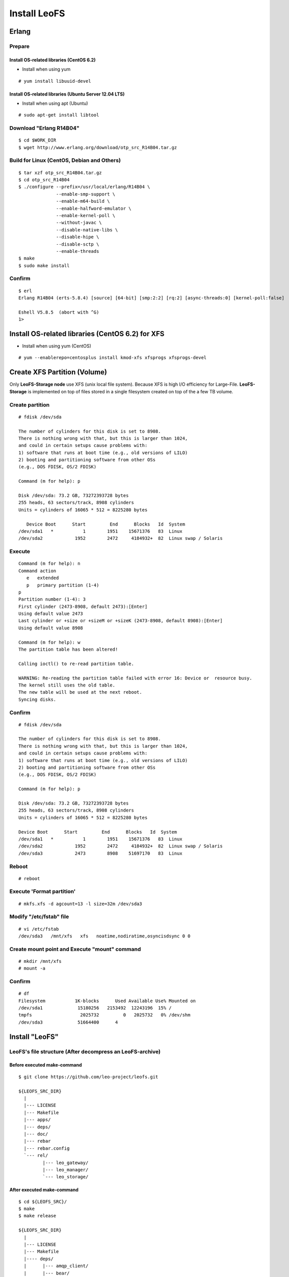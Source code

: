 .. LeoFS documentation master file, created by
   sphinx-quickstart on Tue Feb 21 10:38:17 2012.
   You can adapt this file completely to your liking, but it should at least
   contain the root `toctree` directive.

Install LeoFS
================================
.. index::
   pair: Erlang; Installation


Erlang
--------------------------------
Prepare
^^^^^^^^^^^^^^^^^^^^^^^^^^^^^^^^

Install OS-related libraries (CentOS 6.2)
"""""""""""""""""""""""""""""""""""""""""
.. index::
   pair: CentOS-6.2; Installation

* Install when using yum

::

   # yum install libuuid-devel

Install OS-related libraries (Ubuntu Server 12.04 LTS)
"""""""""""""""""""""""""""""""""""""""""""""""""""""""""
.. index::
   pair: Ubuntu-12.04; Installation

* Install when using apt (Ubuntu)

::

   # sudo apt-get install libtool


Download "Erlang R14B04"
^^^^^^^^^^^^^^^^^^^^^^^^^^^^^^^^
::

   $ cd $WORK_DIR
   $ wget http://www.erlang.org/download/otp_src_R14B04.tar.gz

Build for Linux (CentOS, Debian and Others)
^^^^^^^^^^^^^^^^^^^^^^^^^^^^^^^^^^^^^^^^^^^^^^^^
::

   $ tar xzf otp_src_R14B04.tar.gz
   $ cd otp_src_R14B04
   $ ./configure --prefix=/usr/local/erlang/R14B04 \
                 --enable-smp-support \
                 --enable-m64-build \
                 --enable-halfword-emulator \
                 --enable-kernel-poll \
                 --without-javac \
                 --disable-native-libs \
                 --disable-hipe \
                 --disable-sctp \
                 --enable-threads
   $ make
   $ sudo make install

Confirm
^^^^^^^^^^^^^^^^^^^^^^^^^^^^^^^^
::

    $ erl
    Erlang R14B04 (erts-5.8.4) [source] [64-bit] [smp:2:2] [rq:2] [async-threads:0] [kernel-poll:false]

    Eshell V5.8.5  (abort with ^G)
    1>


Install OS-related libraries (CentOS 6.2) for XFS
--------------------------------------------------
.. index::
   pair: CentOS-6.2; Installation

* Install when using yum (CentOS)

::

   # yum --enablerepo=centosplus install kmod-xfs xfsprogs xfsprogs-devel


Create XFS Partition (Volume)
--------------------------------
.. index::
   pair: XFS; Installation

Only **LeoFS-Storage node** use XFS (unix local file system). Because XFS is high I/O efficiency for Large-File. **LeoFS-Storage** is implemented on top of files stored in a single filesystem created on top of the a few TB volume.

Create partition
^^^^^^^^^^^^^^^^^^^^

::

   # fdisk /dev/sda

   The number of cylinders for this disk is set to 8908.
   There is nothing wrong with that, but this is larger than 1024,
   and could in certain setups cause problems with:
   1) software that runs at boot time (e.g., old versions of LILO)
   2) booting and partitioning software from other OSs
   (e.g., DOS FDISK, OS/2 FDISK)

   Command (m for help): p

   Disk /dev/sda: 73.2 GB, 73272393728 bytes
   255 heads, 63 sectors/track, 8908 cylinders
   Units = cylinders of 16065 * 512 = 8225280 bytes

      Device Boot      Start         End      Blocks   Id  System
   /dev/sda1   *           1        1951    15671376   83  Linux
   /dev/sda2            1952        2472     4184932+  82  Linux swap / Solaris

Execute
^^^^^^^^^^^

::

   Command (m for help): n
   Command action
      e   extended
      p   primary partition (1-4)
   p
   Partition number (1-4): 3
   First cylinder (2473-8908, default 2473):[Enter]
   Using default value 2473
   Last cylinder or +size or +sizeM or +sizeK (2473-8908, default 8908):[Enter]
   Using default value 8908

   Command (m for help): w
   The partition table has been altered!

   Calling ioctl() to re-read partition table.

   WARNING: Re-reading the partition table failed with error 16: Device or  resource busy.
   The kernel still uses the old table.
   The new table will be used at the next reboot.
   Syncing disks.

Confirm
^^^^^^^^^^^

::

   # fdisk /dev/sda

   The number of cylinders for this disk is set to 8908.
   There is nothing wrong with that, but this is larger than 1024,
   and could in certain setups cause problems with:
   1) software that runs at boot time (e.g., old versions of LILO)
   2) booting and partitioning software from other OSs
   (e.g., DOS FDISK, OS/2 FDISK)

   Command (m for help): p

   Disk /dev/sda: 73.2 GB, 73272393728 bytes
   255 heads, 63 sectors/track, 8908 cylinders
   Units = cylinders of 16065 * 512 = 8225280 bytes

   Device Boot      Start         End      Blocks   Id  System
   /dev/sda1   *           1        1951    15671376   83  Linux
   /dev/sda2            1952        2472     4184932+  82  Linux swap / Solaris
   /dev/sda3            2473        8908    51697170   83  Linux

Reboot
^^^^^^^^^^

::

   # reboot

Execute 'Format partition'
^^^^^^^^^^^^^^^^^^^^^^^^^^^^^^

::

   # mkfs.xfs -d agcount=13 -l size=32m /dev/sda3

Modify "/etc/fstab" file
^^^^^^^^^^^^^^^^^^^^^^^^^^^^

::

   # vi /etc/fstab
   /dev/sda3   /mnt/xfs   xfs   noatime,nodiratime,osyncisdsync 0 0

Create mount point and Execute "mount" command
^^^^^^^^^^^^^^^^^^^^^^^^^^^^^^^^^^^^^^^^^^^^^^^^^^

::

   # mkdir /mnt/xfs
   # mount -a

Confirm
^^^^^^^^^^^^

::

   # df
   Filesystem           1K-blocks      Used Available Use% Mounted on
   /dev/sda1             15180256   2153492  12243196  15% /
   tmpfs                  2025732         0   2025732   0% /dev/shm
   /dev/sda3             51664400      4


Install "LeoFS"
--------------------------------
.. index::
   pair: LeoFS; Installation

LeoFS's file structure (After decompress an LeoFS-archive)
^^^^^^^^^^^^^^^^^^^^^^^^^^^^^^^^^^^^^^^^^^^^^^^^^^^^^^^^^^^^^^^

Before executed make-command
""""""""""""""""""""""""""""""""

::

    $ git clone https://github.com/leo-project/leofs.git

    ${LEOFS_SRC_DIR}
      |
      |--- LICENSE
      |--- Makefile
      |--- apps/
      |--- deps/
      |--- doc/
      |--- rebar
      |--- rebar.config
      `--- rel/
             |--- leo_gateway/
             |--- leo_manager/
             `--- leo_storage/

After executed make-command
"""""""""""""""""""""""""""""""

::

    $ cd ${LEOFS_SRC}/
    $ make
    $ make release

    ${LEOFS_SRC_DIR}
      |
      |--- LICENSE
      |--- Makefile
      |---- deps/
      |      |--- amqp_client/
      |      |--- bear/
      |      |--- bitcask/
      |      |--- cherly/
      |      |--- cowboy/
      |      |--- ecache_app/
      |      |--- eleveldb/
      |      |--- erlzmq/
      |      |--- folsom/
      |      |--- jiffy/
      |      |--- leo_backend_db/
      |      |--- leo_commons/
      |      |--- leo_gateway/
      |      |--- leo_logger/
      |      |--- leo_manager/
      |      |--- leo_mq/
      |      |--- leo_object_storage/
      |      |--- leo_redundant_manager/
      |      |--- leo_statistics/
      |      |--- leo_storage/
      |      |--- meck/
      |      |--- mochiweb/
      |      |--- proper/
      |      `--- rabbit_common/
      |---- doc/
      |---- rebar
      |---- rebar.config
      `---- rel/
             |--- leo_gateway/
             |--- leo_manager/
             `--- leo_storage/

Build "LeoFS"
^^^^^^^^^^^^^^^^^

::

    $ cd leofs/
    $ make
    $ make release
    $ cp -r package/leofs ${LEOFS_DEPLOYED_DIR}
    $ cd ${LEOFS_DEPLOYED_DIR}/

    [LeoFS deployed files layout]
    ${LEOFS_DEPLOYED_DIR}
      |--- leofs
      |      |--- gateway/
      |      |        |--- bin/
      |      |        |--- erts-5.8.5/
      |      |        |--- ets/
      |      |        |--- lib/
      |      |        |--- log/
      |      |        |--- releases/
      |      |        |--- snmp/
      |      |        `--- work/
      |      |--- manager_0/
      |      |        |--- bin/
      |      |        |--- erts-5.8.5/
      |      |        |--- ets/
      |      |        |--- lib/
      |      |        |--- log/
      |      |        |--- releases/
      |      |        |--- snmp/
      |      |        `--- work/
      |      |--- manager_1/
      |      |        |--- bin/
      |      |        |--- erts-5.8.5/
      |      |        |--- ets/
      |      |        |--- lib/
      |      |        |--- log/
      |      |        |--- releases/
      |      |        |--- snmp/
      |      |        `--- work/
      |      `--- storage/
      |               |--- bin/
      |               |--- erts-5.8.5/
      |               |--- ets/
      |               |--- lib/
      |               |--- log/
      |               |--- releases/
      |               |--- snmp/
      |               `--- work/

Log Dir and Working Dir
^^^^^^^^^^^^^^^^^^^^^^^^^^^

+-------------+--------------------------------------------------------+
| Directory   | Explanation                                            |
+=============+========================================================+
| **log/**                                                             |
+-------------+--------------------------------------------------------+
| log/app/    | For Application logs                                   |
+-------------+--------------------------------------------------------+
| log/ring    | For RING's Dump files                                  |
+-------------+--------------------------------------------------------+
| log/sasl    | For Erlang-SASL Logs                                   |
+-------------+--------------------------------------------------------+
| **work/**                                                            |
+-------------+--------------------------------------------------------+
| work/mnesia/| For System internal info which is stored into 'Mnesia' |
+-------------+--------------------------------------------------------+
| work/queue  | For Message Queue's data which is stored into 'bitcask'|
+-------------+--------------------------------------------------------+

- ref: Basho bitcask <https://github.com/basho/bitcask>


::

   ${LEOFS_DEPLOYED_DIR}
     |      `--- storage/
     |               |--- bin/
     |               |--- erts-5.8.5/
     |               |--- ets/
     |               |--- lib/
     |               |--- log/
     |               |     |--- app/
     |               |     |--- ring/
     |               |     `--- sasl/
     |               |--- releases/
     |               |--- snmp/
     |               `--- work/
                           |--- mnesia
                           `--- queue


Set up LeoFS's system-configuration (Only LeoFS-Manager)
^^^^^^^^^^^^^^^^^^^^^^^^^^^^^^^^^^^^^^^^^^^^^^^^^^^^^^^^^^^^^

* File: ${LEOFS_SRC}/package/leofs/manager_0/etc/app.config
* **Consistency Lebel** is decided by this configuration file. Also, It should not modify in operation.

+-------------+--------------------------------------------------------+
| Property    | Explanation                                            |
+=============+========================================================+
| n           | # of replicas                                          |
+-------------+--------------------------------------------------------+
| r           | # of replicas needed for a successful READ operation   |
+-------------+--------------------------------------------------------+
| w           | # of replicas needed for a successful WRITE operation  |
+-------------+--------------------------------------------------------+
| d           | # of replicas needed for a successful DELETE operation |
+-------------+--------------------------------------------------------+
| bit_of_ring | # of bits of hash-ring (fixed 128bit)                  |
+-------------+--------------------------------------------------------+

* A reference consistency level

+-------------+--------------------------------------------------------+
| Level       | Configuration                                          |
+=============+========================================================+
| Low         | n = 3, r = 1, w = 1, d = 1                             |
+-------------+--------------------------------------------------------+
| Middle      | n = 3, [r = 1 | r = 2], w = 2, d = 2                   |
+-------------+--------------------------------------------------------+
| High        | n = 3, [r = 2 | r = 3], w = 3, d = 3                   |
+-------------+--------------------------------------------------------+

* **Example - File: ${LEOFS_SRC}/package/leofs/manager_0/etc/app.config**:

::

    [
        {sasl, [
                {sasl_error_logger, {file, "./log/sasl-error.log"}},
                {errlog_type, error},
                {error_logger_mf_dir, "./log"},
                {error_logger_mf_maxbytes, 10485760}, % 10 MB max file size
                {error_logger_mf_maxfiles, 5}         % 5 files max
               ]},
        {mnesia, [
                  {dir, "/path/to/working_dir/manager_0/work/mnesia"},
                  {dump_log_write_threshold, 50000},
                  {dc_dump_limit,            40}
                 ]},
        {leo_manager,
                 [
                  %% System Configuration
                  {system, [{n, 3 },  %% # of replicas
                            {w, 2 },  %% # of replicas needed for a successful WRITE  operation
                            {r, 1 },  %% # of replicas needed for a successful READ   operation
                            {d, 2 },  %% # of replicas needed for a successful DELETE operation
                            {bit_of_ring, 128}
                           ]},
                  %% Manager Configuration
                  {manager_mode,     master },
                  {manager_partners, ["manager_1@127.0.0.1"] },
                  {port,             10010 },
                  {num_of_acceptors, 3},
                  %% Directories
                  {log_dir,          "./log"},
                  {queue_dir,        "/path/to/working_dir/manager_0/work/queue"},
                  {snmp_agent,       "./snmp/manager_0/LEO-MANAGER"}
                 ]}
    ].

Firewall Rules
--------------

+----------------+-----------+-----------------+--------------------------+
| Subsystem      | Direction | Ports           | Notes                    |
+================+===========+=================+==========================+
| Manager-Master | Incoming  | 10010/*         | admin console            |
+----------------+-----------+-----------------+--------------------------+
| Manager-Master | Incoming  | 4369/*          | erlang RPC from others   |
+----------------+-----------+-----------------+--------------------------+
| Manager-Master | Outgoing  | \*/4369         | erlang RPC to others     |
+----------------+-----------+-----------------+--------------------------+
| Manager-Slave  | Incoming  | 10011/*         | admin console            |
+----------------+-----------+-----------------+--------------------------+
| Manager-Slave  | Incoming  | 4369/*          | erlang RPC from others   |
+----------------+-----------+-----------------+--------------------------+
| Manager-Slave  | Outgoing  | \*/4369         | erlang RPC to others     |
+----------------+-----------+-----------------+--------------------------+
| Storage        | Incoming  | 4369/*          | erlang RPC from others   |
+----------------+-----------+-----------------+--------------------------+
| Storage        | Outgoing  | \*/4369         | erlang RPC to others     |
+----------------+-----------+-----------------+--------------------------+
| Gateway        | Incoming  | 8080/*          | HTTP listen port         |
+----------------+-----------+-----------------+--------------------------+
| Gateway        | Incoming  | 4369/*          | erlang RPC from others   |
+----------------+-----------+-----------------+--------------------------+
| Gateway        | Outgoing  | \*/4369         | erlang RPC to others     |
+----------------+-----------+-----------------+--------------------------+


Configuration of Each Server - Manager, Storage and Gateway
---------------------------------------------------------------------

.. image:: _static/images/leofs-conf-relationship.png
   :width: 700px

.. image:: _static/images/leofs-conf-relationship-snmpa.png
   :width: 700px



LeoFS Manager-Master
^^^^^^^^^^^^^^^^^^^^^^^^^^^^^^^

**Manager-Master's Properties for launch**

* **File-1: ${LEOFS_DEPLOYED_DIR}/package/leofs/manager_0/etc/app.config**

+----------------+--------------------------------------------------------+
|Property        | Configuration                                          |
+================+========================================================+
|${WORKING_DIR}  | Working Directory                                      |
+----------------+--------------------------------------------------------+
|${SLAVE-IP}     | Manager-Slave node's IP-address                        |
+----------------+--------------------------------------------------------+
|${SNMPA-DIR}    | SNMPA configuration files directory                    |
|                |                                                        |
|                | - ref:${LEOFS_SRC}/apps/leo_manager/snmp/              |
|                |                                                        |
|                | - [snmpa_manager_0|snmpa_manager_1|snmpa_manager_0]    |
+----------------+--------------------------------------------------------+

::

    [
        {sasl, [
                {sasl_error_logger, {file, "./log/sasl-error.log"}},
                {errlog_type, error},
                {error_logger_mf_dir, "./log"},
                {error_logger_mf_maxbytes, 10485760}, % 10 MB max file size
                {error_logger_mf_maxfiles, 5}         % 5 files max
               ]},
        {mnesia, [
                  {dir, "${WORKING_DIR}/mnesia"},
                  {dump_log_write_threshold, 50000},
                  {dc_dump_limit,            40}
                 ]},
        {leo_manager,
                 [
                  %% System Configuration
                  {system, [{n, 3 },  %% # of replicas
                            {w, 2 },  %% # of replicas needed for a successful WRITE  operation
                            {r, 1 },  %% # of replicas needed for a successful READ   operation
                            {d, 2 },  %% # of replicas needed for a successful DELETE operation
                            {bit_of_ring, 128}
                           ]},
                  %% Manager Configuration
                  {manager_mode,     master },
                  {manager_partners, ["manager_1@${SLAVE-IP}"] },
                  {port,             10010 },
                  {num_of_acceptors, 3},
                  %% Directories
                  {log_dir,          "./log"},
                  {queue_dir,        "${WORKING_DIR}/queue"},
                  {snmp_agent,       "./snmp/${SNMPA-DIR}/LEO-MANAGER"}
                 ]}
    ].


* **File-2: ${LEOFS_DEPLOYED_DIR}/package/leofs/manager_0/etc/vm.config**

+----------------+--------------------------------------------------------+
|Property        | Configuration                                          |
+================+========================================================+
|${MASTER-IP  }  | Manager-Master IP                                      |
+----------------+--------------------------------------------------------+
|${SNMPA-DIR}    | SNMPA configuration files directory                    |
+----------------+--------------------------------------------------------+

::

    ## Name of the node
    -name manager_0@${MASTER-IP}

    ## Cookie for distributed erlang
    -setcookie 401321b4

    ## Heartbeat management; auto-restarts VM if it dies or becomes unresponsive
    ## (Disabled by default..use with caution!)
    ##-heart

    ## Enable kernel poll and a few async threads
    +K true
    +A 32

    ## Increase number of concurrent ports/sockets
    ##-env ERL_MAX_PORTS 4096

    ## Tweak GC to run more often
    ##-env ERL_FULLSWEEP_AFTER 10

    ## SNMP Config file
    -config ./snmp/${SNMPA-DIR}/leo_manager_snmp


LeoFS Manager-Slave
^^^^^^^^^^^^^^^^^^^^^^^^^^^^^^^

Manager-Slave's Properties for launch

* **File-1: ${LEOFS_DEPLOYED_DIR}/package/leofs/manager_0/etc/app.config**

+----------------+--------------------------------------------------------+
|Property        | Configuration                                          |
+================+========================================================+
|${WORKING_DIR}  | Working Directory                                      |
+----------------+--------------------------------------------------------+
|${MASTER-IP}    | Manager-Master node's IP-address                       |
+----------------+--------------------------------------------------------+
|${SNMPA-DIR}    | SNMPA configuration files directory                    |
+----------------+--------------------------------------------------------+

::

    [
        {sasl, [
                {sasl_error_logger, {file, "./log/sasl-error.log"}},
                {errlog_type, error},
                {error_logger_mf_dir, "./log"},
                {error_logger_mf_maxbytes, 10485760}, % 10 MB max file size
                {error_logger_mf_maxfiles, 5}         % 5 files max
               ]},
        {mnesia, [
                  {dir, "${WORKING_DIR}/mnesia"},
                  {dump_log_write_threshold, 50000},
                  {dc_dump_limit,            40}
                 ]},
        {leo_manager,
                 [
                  %% System Configuration
                  {system, [{n, 3 },  %% # of replicas
                            {w, 2 },  %% # of replicas needed for a successful WRITE  operation
                            {r, 1 },  %% # of replicas needed for a successful READ   operation
                            {d, 2 },  %% # of replicas needed for a successful DELETE operation
                            {bit_of_ring, 128}
                           ]},
                  %% Manager Configuration
                  {manager_mode,     master },
                  {manager_partners, ["manager_0@${MASTER-IP}"] },
                  {port,             10010 },
                  {num_of_acceptors, 3},
                  %% Directories
                  {log_dir,          "./log"},
                  {queue_dir,        "${WORKING_DIR}/queue"},
                  {snmp_agent,       "./snmp/${SNMPA-DIR}/LEO-MANAGER"}
                 ]}
    ].


* **File-2: ${LEOFS_DEPLOYED_DIR}/package/leofs/manager_1/etc/vm.config**

+----------------+--------------------------------------------------------+
|Property        | Configuration                                          |
+================+========================================================+
|${SLAVE-IP}     | Manager-Slave IP                                       |
+----------------+--------------------------------------------------------+
|${SNMPA-DIR}    | SNMPA configuration files directory                    |
+----------------+--------------------------------------------------------+

::

    ## Name of the node
    -name manager_0@${SLAVE-IP}

    ## Cookie for distributed erlang
    -setcookie 401321b4

    ## Heartbeat management; auto-restarts VM if it dies or becomes unresponsive
    ## (Disabled by default..use with caution!)
    ##-heart

    ## Enable kernel poll and a few async threads
    +K true
    +A 32

    ## Increase number of concurrent ports/sockets
    ##-env ERL_MAX_PORTS 4096

    ## Tweak GC to run more often
    ##-env ERL_FULLSWEEP_AFTER 10

    ## SNMP Config file
    -config ./snmp/${SNMPA-DIR}/leo_manager_snmp


LeoFS Storage
^^^^^^^^^^^^^^^^^^^^^^^^^^^^^^^

Storage's Properties for launch

* **File-1: ${LEOFS_DEPLOYED_DIR}/package/leofs/storage/etc/app.config**

+-------------------------+--------------------------------------------------------+
|Property                 | Configuration                                          |
+=========================+========================================================+
|${WORKING_DIR}           | Working Directory                                      |
+-------------------------+--------------------------------------------------------+
|${OBJECT_STORAGE_DIR}    | Object Storage directory                               |
+-------------------------+--------------------------------------------------------+
|${MANAGER_MASTER_IP}     | Manager-master node's IP-address                       |
+-------------------------+--------------------------------------------------------+
|${MANAGER_SLAVE_IP}      | Manager-slave node's IP-address                        |
+-------------------------+--------------------------------------------------------+
|${SNMPA-DIR}             | SNMPA configuration files directory                    |
|                         |                                                        |
|                         | - ref:${LEOFS_SRC}/apps/leo_storage/snmp/              |
|                         |                                                        |
|                         | - [snmpa_storage_0|snmpa_storage_1|snmpa_storage_0]    |
+-------------------------+--------------------------------------------------------+

::

    [
        {sasl, [
                {sasl_error_logger, {file, "./log/sasl-error.log"}},
                {errlog_type, error},
                {error_logger_mf_dir, "./log"},
                {error_logger_mf_maxbytes, 10485760}, % 10 MB max file size
                {error_logger_mf_maxfiles, 5}         % 5 files max
               ]},
        {mnesia, [
                  {dir, "${WORKING_DIR}/mnesia"},
                  {dump_log_write_threshold, 50000},
                  {dc_dump_limit,            40}
                 ]},
        {leo_storage,
                 [
                  %% Storage Configuration
                  {obj_containers,     [{{volume, "${OBJECT_STORAGE_DIR}"}, {num_of_containers, 64}}] },
                  {managers,           ["manager_0@${MANAGER_MASTER_IP}", "manager_1@${MANAGER_SLAVE_IP}"] },
                  {num_of_replicators, 32 },
                  {num_of_repairers,   32 },
                  {num_of_mq_procs,    8 },

                  %% Log-specific properties.
                  {log_level,    1 },
                  {log_appender, [file]},

                  %% Directories
                  {log_dir,     "./log"},
                  {queue_dir,   "${WORKING_DIR}/queue"},
                  {snmp_agent,  "./snmp/${SNMPA-DIR}/LEO-STORAGE"}
                 ]},
                 .
                 .

* **File-2: ${LEOFS_DEPLOYED_DIR}/package/leofs/storage/etc/vm.config**

+-------------------------+--------------------------------------------------------+
|Property                 | Configuration                                          |
+=========================+========================================================+
|${STORAGE_ALIAS}         | Storage node's Alias name                              |
+-------------------------+--------------------------------------------------------+
|${STORAGE_IP}            | Storage node's IP-Address                              |
+-------------------------+--------------------------------------------------------+
|${SNMPA-DIR}             | SNMPA configuration files directory                    |
+-------------------------+--------------------------------------------------------+

::

    ## Name of the node
    -name ${STORAGE_ALIAS}@${STORAGE_IP}

    ## Cookie for distributed erlang
    -setcookie 401321b4

    ## Heartbeat management; auto-restarts VM if it dies or becomes unresponsive
    ## (Disabled by default..use with caution!)
    ##-heart

    ## Enable kernel poll and a few async threads
    +K true
    +A 32

    ## Increase number of concurrent ports/sockets
    ##-env ERL_MAX_PORTS 4096

    ## Tweak GC to run more often
    ##-env ERL_FULLSWEEP_AFTER 10

    ## SNMP Config file
    -config ./snmp/${SNMPA-DIR}/leo_storage_snmp



LeoFS Gateway
^^^^^^^^^^^^^^^^^^^^^^^^^^^^^^^

Gateway's Properties for launch

* **File-1: ${LEOFS_DEPLOYED_DIR}/package/leofs/gateway/etc/app.config**

+--------------------+--------------------------------------------------------+
|Property            | Configuration                                          |
+====================+========================================================+
|${WORKING_DIR}      | Working Directory                                      |
+--------------------+--------------------------------------------------------+
|${LISTENING_PORT}   | Gateway's listening port number                        |
+--------------------+--------------------------------------------------------+
|${NUM_OF_LISTENNER} | Numbers of Gateway's listening processes               |
+--------------------+--------------------------------------------------------+
|${MANAGER_MASTER_IP}| Manager-master node's IP-address                       |
+--------------------+--------------------------------------------------------+
|${MANAGER_SLAVE_IP} | Manager-slave node's IP-address                        |
+--------------------+--------------------------------------------------------+
|${CACHE_PLUGIN}     | (Optional) Http Cache Module(mochiweb_mod_cache)       |
+--------------------+--------------------------------------------------------+
|${CACHE_EXPIRE}     | (Optional) Http Cache Expire in second                 |
|                    | (ex. 60 means one minute)                              |
+--------------------+--------------------------------------------------------+
|${CACHE_MAX_C_LEN}  | (Optional) Http Cache Max Content Length in byte       |
|                    |                                                        |
|                    | (ex. 8192 means caching if contents was less than 8KB) |
+--------------------+--------------------------------------------------------+
|${CACHE_C_TYPE}     | (Optional) Http Cache Content Type                     |
|                    |                                                        |
|                    | (ex. ["image/png", "image/jpeg"] means caching only if |
|                    |                                                        |
|                    | its Content-Type was "image/png" or "image/jpeg"       |
+--------------------+--------------------------------------------------------+
|${CACHE_PATH_PAT}   | (Optional) Http Cache Path Pattern(regular expression) |
|                    |                                                        |
|                    | (ex. ["/img/.+", "/css/.+" means caching only if       |
|                    |                                                        |
|                    | its path was "/img/*" or "/css/*"                      |
+--------------------+--------------------------------------------------------+
|${SNMPA-DIR}        | SNMPA configuration files directory                    |
|                    |                                                        |
|                    | - ref:${LEOFS_SRC}/apps/leo_gateway/snmp/              |
|                    |                                                        |
|                    | - [snmpa_gateway_0|snmpa_gateway_1|snmpa_gateway_0]    |
+--------------------+--------------------------------------------------------+
|${CACHE_TOTAL_SIZE} | Total Memory Cache Size in byte                        |
|                    | (ex. 4000000000 means using 4GB memory cache)          |
+--------------------+--------------------------------------------------------+


::

    [
        {sasl, [
                {sasl_error_logger, {file, "./log/sasl-error.log"}},
                {errlog_type, error},
                {error_logger_mf_dir, "./log"},
                {error_logger_mf_maxbytes, 10485760}, % 10 MB max file size
                {error_logger_mf_maxfiles, 5}         % 5 files max
               ]},
        {mnesia, [
                  {dir, "${WORKING_DIR}/mnesia"},
                  {dump_log_write_threshold, 50000},
                  {dc_dump_limit,            40}
                 ]},
        {leo_gateway,
                 [
                  %% Gateway Configuration
                  {port, ${LISTENING_PORT} },
                  {num_of_acceptors, ${NUM_OF_LISTENNER} },
                  {managers, ["manager_0@${MANAGER_MASTER_IP}", "manager_1@${MANAGER_SLAVE_IP}"] },

                  %% Cache Configuration(Optional)
                  {cache_plugin, ${CACHE_PLUGIN} },
                  {cache_expire, ${CACHE_EXPIRE} },
                  {cache_max_content_len, ${CACHE_MAX_C_LEN} },
                  {cachable_path_pattern, ${CACHE_PATH_PAT} },
                  {cachable_content_type, ${CACHE_C_TYPE} },

                  %% Log-specific properties.
                  {log_level,    0 },
                  {log_appender, [file]},

                  %% Directories
                  {log_dir,     "./log"},
                  {queue_dir,   "${WORKING_DIR}/queue"},
                  {snmp_agent,  "./snmp/${SNMPA-DIR}/LEO-GATEWAY"}
                 ]},
        {ecache_app,
                [
                   {rec_max_size, ${CACHE_TOTAL_SIZE} },
                   {proc_num, 32}
                ]},
                 .
                 .

* **File-2: ${LEOFS_DEPLOYED_DIR}/package/leofs/gateway/etc/vm.config**

+--------------------+--------------------------------------------------------+
|Property            | Configuration                                          |
+====================+========================================================+
|${GATEWAY_ALIAS}    | Gateway node's Alias name                              |
+--------------------+--------------------------------------------------------+
|${GATEWAY_IP}       | Gateway node's IP-Address                              |
+--------------------+--------------------------------------------------------+
|${SNMPA-DIR}        | SNMPA configuration files directory                    |
+--------------------+--------------------------------------------------------+

::

    ## Name of the node
    -name ${GATEWAY_ALIAS}@${GATEWAY_IP}

    ## Cookie for distributed erlang
    -setcookie 401321b4

    ## Heartbeat management; auto-restarts VM if it dies or becomes unresponsive
    ## (Disabled by default..use with caution!)
    ##-heart

    ## Enable kernel poll and a few async threads
    +K true
    +A 32

    ## Increase number of concurrent ports/sockets
    ##-env ERL_MAX_PORTS 4096

    ## Tweak GC to run more often
    ##-env ERL_FULLSWEEP_AFTER 10

    ## SNMP Config file
    -config ./snmp/${SNMPA-DIR}/leo_gateway_snmp


